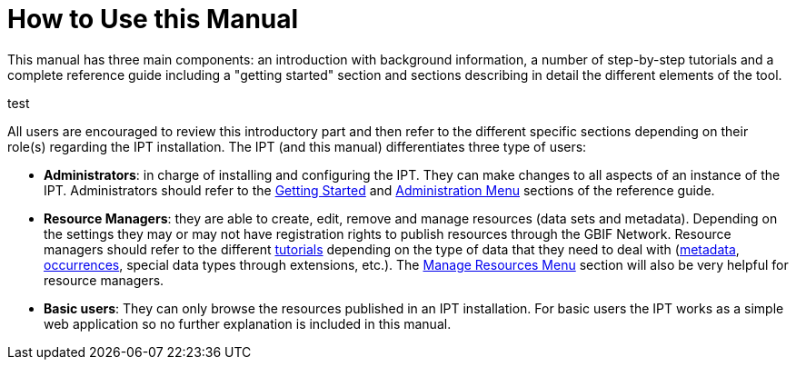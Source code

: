 = How to Use this Manual

This manual has three main components: an introduction with background information, a number of step-by-step tutorials and a complete reference guide including a "getting started" section and sections describing in detail the different elements of the tool.

test

All users are encouraged to review this introductory part and then refer to the different specific sections depending on their role(s) regarding the IPT installation. The IPT (and this manual) differentiates three type of users:

* *Administrators*: in charge of installing and configuring the IPT. They can make changes to all aspects of an instance of the IPT. Administrators should refer to the xref:getting-started.adoc[Getting Started] and xref:administration.adoc[Administration Menu] sections of the reference guide.
* *Resource Managers*: they are able to create, edit, remove and manage resources (data sets and metadata). Depending on the settings they may or may not have registration rights to publish resources through the GBIF Network. Resource managers should refer to the different xref:how-to-publish.adoc[tutorials] depending on the type of data that they need to deal with (xref:resource-metadata.adoc[metadata], xref:occurrence-data.adoc[occurrences], special data types through extensions, etc.). The xref:manage-resources.adoc[Manage Resources Menu] section will also be very helpful for resource managers.
* *Basic users*: They can only browse the resources published in an IPT installation. For basic users the IPT works as a simple web application so no further explanation is included in this manual.
